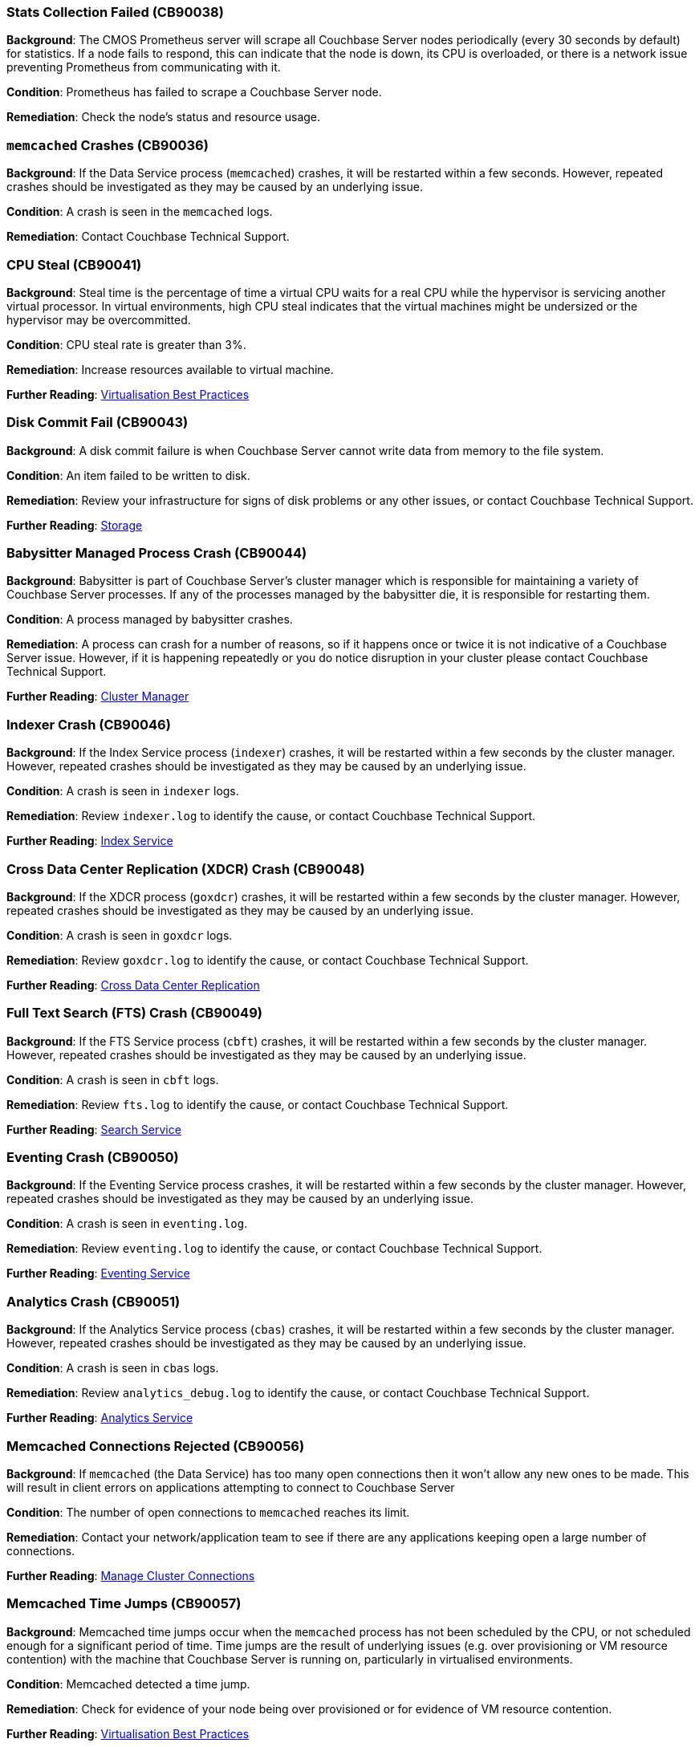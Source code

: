 // tag::group-cluster[]

[#CB90038]
=== Stats Collection Failed (CB90038)

*Background*: The CMOS Prometheus server will scrape all Couchbase Server nodes periodically (every 30 seconds by default) for statistics.
If a node fails to respond, this can indicate that the node is down, its CPU is overloaded, or there is a network issue preventing Prometheus from communicating with it.

*Condition*: Prometheus has failed to scrape a Couchbase Server node.

*Remediation*: Check the node's status and resource usage.

// end::group-cluster[]

// tag::group-node[]

[#CB90036]
=== `memcached` Crashes (CB90036)

*Background*: If the Data Service process (`memcached`) crashes, it will be restarted within a few seconds.
However, repeated crashes should be investigated as they may be caused by an underlying issue.

*Condition*: A crash is seen in the `memcached` logs.

*Remediation*: Contact Couchbase Technical Support.

[#CB90041]
=== CPU Steal (CB90041)

*Background*: Steal time is the percentage of time a virtual CPU waits for a real CPU while the hypervisor is servicing another virtual processor.
In virtual environments, high CPU steal indicates that the virtual machines might be undersized or the hypervisor may be overcommitted.

*Condition*: CPU steal rate is greater than 3%.

*Remediation*: Increase resources available to virtual machine.

*Further Reading*: https://docs.couchbase.com/server/current/install/best-practices-vm.html[Virtualisation Best Practices]

[#CB90043]
=== Disk Commit Fail (CB90043)

*Background*: A disk commit failure is when Couchbase Server cannot write data from memory to the file system.

*Condition*: An item failed to be written to disk.

*Remediation*: Review your infrastructure for signs of disk problems or any other issues, or contact Couchbase Technical Support.

*Further Reading*: https://docs.couchbase.com/server/current/learn/buckets-memory-and-storage/storage.html[Storage]

[#CB90044]
=== Babysitter Managed Process Crash (CB90044)

*Background*: Babysitter is part of Couchbase Server's cluster manager which is responsible for maintaining a variety of Couchbase Server processes.
If any of the processes managed by the babysitter die, it is responsible for restarting them.

*Condition*: A process managed by babysitter crashes.

*Remediation*: A process can crash for a number of reasons, so if it happens once or twice it is not indicative of a Couchbase Server issue.
However, if it is happening repeatedly or you do notice disruption in your cluster please contact Couchbase Technical Support.

*Further Reading*: https://docs.couchbase.com/server/current/learn/clusters-and-availability/cluster-manager.html[Cluster Manager]

[#CB90046]
=== Indexer Crash (CB90046)

*Background*: If the Index Service process (`indexer`) crashes, it will be restarted within a few seconds by the cluster manager.
However, repeated crashes should be investigated as they may be caused by an underlying issue.

*Condition*: A crash is seen in `indexer` logs.

*Remediation*: Review `indexer.log` to identify the cause, or contact Couchbase Technical Support.

*Further Reading*: https://docs.couchbase.com/server/current/learn/services-and-indexes/services/index-service.html[Index Service]

//CB90047 to be added when couchbase-fluent-bit can parse query.log (https://issues.couchbase.com/browse/K8S-2585)

[#CB90048]
=== Cross Data Center Replication (XDCR) Crash (CB90048)

*Background*: If the XDCR process (`goxdcr`) crashes, it will be restarted within a few seconds by the cluster manager.
However, repeated crashes should be investigated as they may be caused by an underlying issue.

*Condition*: A crash is seen in `goxdcr` logs.

*Remediation*: Review `goxdcr.log` to identify the cause, or contact Couchbase Technical Support.

*Further Reading*: https://docs.couchbase.com/server/current/learn/clusters-and-availability/xdcr-overview.html[Cross Data Center Replication]

[#CB90049]
=== Full Text Search (FTS) Crash (CB90049)

*Background*: If the FTS Service process (`cbft`) crashes, it will be restarted within a few seconds by the cluster manager.
However, repeated crashes should be investigated as they may be caused by an underlying issue.

*Condition*: A crash is seen in `cbft` logs.

*Remediation*: Review `fts.log` to identify the cause, or contact Couchbase Technical Support.

*Further Reading*: https://docs.couchbase.com/server/current/learn/services-and-indexes/services/search-service.html[Search Service]

[#CB90050]
=== Eventing Crash (CB90050)

*Background*: If the Eventing Service process crashes, it will be restarted within a few seconds by the cluster manager.
However, repeated crashes should be investigated as they may be caused by an underlying issue.

*Condition*: A crash is seen in `eventing.log`.

*Remediation*: Review `eventing.log` to identify the cause, or contact Couchbase Technical Support.

*Further Reading*: https://docs.couchbase.com/server/current/learn/services-and-indexes/services/eventing-service.html[Eventing Service]

[#CB90051]
=== Analytics Crash (CB90051)

*Background*: If the Analytics Service process (`cbas`) crashes, it will be restarted within a few seconds by the cluster manager.
However, repeated crashes should be investigated as they may be caused by an underlying issue.

*Condition*: A crash is seen in `cbas` logs.

*Remediation*: Review `analytics_debug.log` to identify the cause, or contact Couchbase Technical Support.

*Further Reading*: https://docs.couchbase.com/server/current/learn/services-and-indexes/services/analytics-service.html[Analytics Service]

[#CB90056]
=== Memcached Connections Rejected (CB90056)

*Background*: If `memcached` (the Data Service) has too many open connections then it won't allow any new ones to be made.
This will result in client errors on applications attempting to connect to Couchbase Server

*Condition*: The number of open connections to `memcached` reaches its limit.

*Remediation*: Contact your network/application team to see if there are any applications keeping open a large number of connections.

*Further Reading*: https://docs.couchbase.com/server/current/rest-api/rest-manage-cluster-connections.html[Manage Cluster Connections]

=== Memcached Time Jumps (CB90057)

*Background*: Memcached time jumps occur when the `memcached` process has not been scheduled by the CPU, or not scheduled enough for a significant period of time.
Time jumps are the result of underlying issues (e.g. over provisioning or VM resource contention) with the machine that Couchbase Server is running on, particularly in virtualised environments.

*Condition*: Memcached detected a time jump.

*Remediation*: Check for evidence of your node being over provisioned or for evidence of VM resource contention.

*Further Reading*: https://docs.couchbase.com/server/current/install/best-practices-vm.html[Virtualisation Best Practices]

// end::group-node[]

// tag::group-bucket[]

[#CB90033]
=== Long DCP Names (CB90033)

*Background*: All Database Change Protocol (DCP) streams, including internal replication streams, have an internal name.
Before Couchbase Server 7.0, this was implicitly limited to 255 characters (or fewer in some cases), and DCP names that exceed this threshold could result in rebalance failures and other issues.
As of Couchbase Server 7.0, these names are explicitly limited to 200 characters.
This means that an online upgrade to 7.0 could fail if names longer than 200 but shorter than 255 characters are present.

*Condition*: DCP stream names longer than 200 characters are present, or errors related to them are seen.

*Remediation*: Contact Couchbase Technical Support for analysis.

*Further Reading*: https://issues.couchbase.com/browse/MB-34280[MB-34280]

[#CB90037]
=== Slow Operations (CB90037)

*Background*: Data Service operations that take longer than 500ms will be logged.
Seeing one or two should not always be cause for concern, but consistent numbers of slow operations may indicate resource contention on your Data Service nodes.
Note that this is different to slow operations logged by the Couchbase SDKs - this health check is purely server-side.

*Condition*: Slow operations logged by the Data Service.

*Remediation*: Verify that your Data Service nodes have adequate system resources.

[#CB90052]
=== Malformed vBuckets (CB90052)

*Background*: Files stored in a Bucket have become corrupted and attempting to read specific parts of those files results in a checksum error. This is normally the result of some issue with the underlying disk / file system / OS - either the data on-disk was corrupted at the time it was written, or the data has subsequently become corrupted and hence it cannot be successfully read.

*Condition*: vBucket detected by Couchbase Server containing corrupted data.

*Remediation*: Review your infrastructure for signs of disk problems or any other issues.
Alternatively, navigate to your Data storage directory and enter the following command, making sure to fill in the correct data: `/opt/couchbase/bin/couch_dbck --verbose --json <couchbase_server_data_directory>/<bucket>/<malformed_vb_file>`, then take the response and provide it to Couchbase Technical Support.

[#CB90055]
=== Metadata Overhead (CB90055)

*Background*: As Couchbase Server stores all of its working documents in memory, if a large portion of that memory is taken up by metadata it can impact performance and force useful documents to be stored on disk rather than memory.

*Condition*: Over 50% of memory is taken up by metadata.

*Remediation*: Increase memory allocation for bucket or change the https://docs.couchbase.com/server/current/manage/manage-buckets/edit-bucket.html#making-changes[evictionPolicy] of the bucket from `Value-only` (be aware this will have an adverse effect on performance).

*Further Reading*: https://docs.couchbase.com/server/current/learn/data/data.html#metadata[Metadata], https://docs.couchbase.com/server/current/rest-api/rest-bucket-create.html#evictionpolicy[evictionPolicy].

[#CB90061]
=== Disk Write Queue (CB90061)

*Background*: Having items in the disk write queue for too long could cause backoffs. This usually indicates either a sizing issue, or a storage medium failing.

*Condition*: Age of items in disk write queue over 40 seconds.

*Remediation*: Review your hardware for malfunctions or sizing issues. If the problem persists, then please contact Couchbase Technical Support. 

*Further Reading*: https://docs.couchbase.com/server/current/metrics-reference/data-service-metrics.html#kv_ep_storage_age_seconds[kv_ep_storage_age_seconds], https://docs.couchbase.com/server/current/install/sizing-general.html#sizing-data-service-nodes[sizing-data-service-nodes]

// end::group-bucket[]